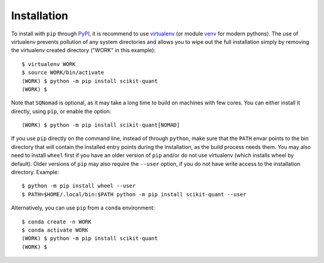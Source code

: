 .. _installation:

Installation
============

To install with ``pip`` through `PyPI`_, it is recommend to use
`virtualenv`_ (or module `venv`_ for modern pythons).
The use of virtualenv prevents pollution of any system directories and allows
you to wipe out the full installation simply by removing the virtualenv
created directory ("WORK" in this example)::

  $ virtualenv WORK
  $ source WORK/bin/activate
  (WORK) $ python -m pip install scikit-quant
  (WORK) $

Note that ``SQNomad`` is optional, as it may take a long time to build on
machines with few cores.
You can either install it directly, using ``pip``, or enable the option::

  (WORK) $ python -m pip install scikit-quant[NOMAD]

If you use ``pip`` directly on the command line, instead of through
``python``, make sure that the ``PATH`` envar points to the bin directory
that will contain the installed entry points during the installation, as the
build process needs them.
You may also need to install ``wheel`` first if you have an older version of
``pip`` and/or do not use virtualenv (which installs wheel by default).
Older versions of ``pip`` may also require the ``--user`` option, if you do
not have write access to the installation directory.
Example::

  $ python -m pip install wheel --user
  $ PATH=$HOME/.local/bin:$PATH python -m pip install scikit-quant --user

Alternatively, you can use ``pip`` from a ``conda`` environment::

  $ conda create -n WORK
  $ conda activate WORK
  (WORK) $ python -m pip install scikit-quant
  (WORK) $

.. _`PyPI`: https://pypi.org/project/scikit-quant/
.. _`virtualenv`: https://pypi.python.org/pypi/virtualenv
.. _`venv`: https://docs.python.org/3/library/venv.html
